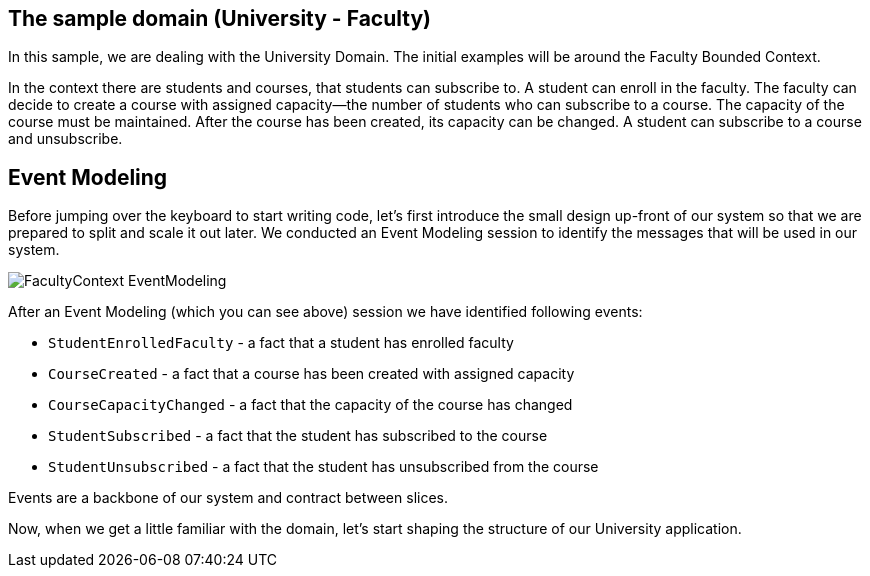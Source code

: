 :navtitle: Sample Domain & Event Modeling
:reftext: Sample Domain & Event Modeling

== The sample domain (University - Faculty)

In this sample, we are dealing with the University Domain.
The initial examples will be around the Faculty Bounded Context.

In the context there are students and courses, that students can subscribe to.
A student can enroll in the faculty.
The faculty can decide to create a course with assigned capacity—the number of students who can subscribe to a course.
The capacity of the course must be maintained.
After the course has been created, its capacity can be changed.
A student can subscribe to a course and unsubscribe.

== Event Modeling

Before jumping over the keyboard to start writing code, let's first introduce the small design up-front of our system so that we are prepared to split and scale it out later.
We conducted an Event Modeling session to identify the messages that will be used in our system.

image::FacultyContext_EventModeling.png[]

After an Event Modeling (which you can see above) session we have identified following events:

* `StudentEnrolledFaculty` - a fact that a student has enrolled faculty
* `CourseCreated` - a fact that a course has been created with assigned capacity
* `CourseCapacityChanged` - a fact that the capacity of the course has changed
* `StudentSubscribed` - a fact that the student has subscribed to the course
* `StudentUnsubscribed` - a fact that the student has unsubscribed from the course

Events are a backbone of our system and contract between slices.

Now, when we get a little familiar with the domain, let's start shaping the structure of our University application.


